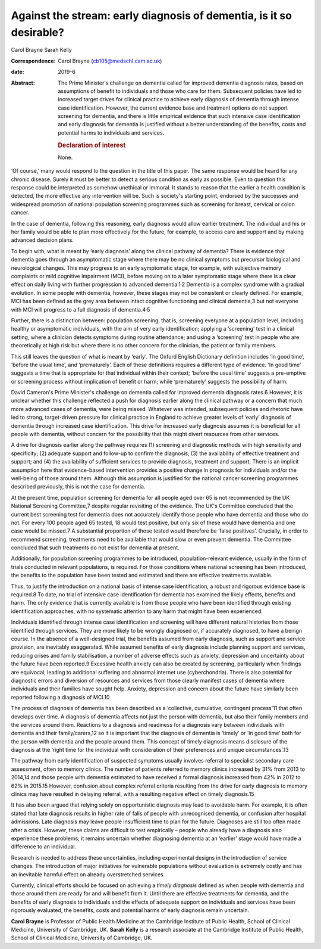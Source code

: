 ====================================================================
Against the stream: early diagnosis of dementia, is it so desirable?
====================================================================



Carol Brayne
Sarah Kelly

:Correspondence: Carol Brayne (cb105@medschl.cam.ac.uk)

:date: 2019-6

:Abstract:
   The Prime Minister's challenge on dementia called for improved
   dementia diagnosis rates, based on assumptions of benefit to
   individuals and those who care for them. Subsequent policies have led
   to increased target drives for clinical practice to achieve early
   diagnosis of dementia through intense case identification. However,
   the current evidence base and treatment options do not support
   screening for dementia, and there is little empirical evidence that
   such intensive case identification and early diagnosis for dementia
   is justified without a better understanding of the benefits, costs
   and potential harms to individuals and services.

   .. rubric:: Declaration of interest
      :name: sec_a1

   None.


.. contents::
   :depth: 3
..

‘Of course,’ many would respond to the question in the title of this
paper. The same response would be heard for any chronic disease. Surely
it must be better to detect a serious condition as early as possible.
Even to question this response could be interpreted as somehow unethical
or immoral. It stands to reason that the earlier a health condition is
detected, the more effective any intervention will be. Such is society's
starting point, endorsed by the successes and widespread promotion of
national population screening programmes such as screening for breast,
cervical or colon cancer.

In the case of dementia, following this reasoning, early diagnosis would
allow earlier treatment. The individual and his or her family would be
able to plan more effectively for the future, for example, to access
care and support and by making advanced decision plans.

To begin with, what is meant by ‘early diagnosis’ along the clinical
pathway of dementia? There is evidence that dementia goes through an
asymptomatic stage where there may be no clinical symptoms but precursor
biological and neurological changes. This may progress to an early
symptomatic stage, for example, with subjective memory complaints or
mild cognitive impairment (MCI), before moving on to a later symptomatic
stage where there is a clear effect on daily living with further
progression to advanced dementia.1\ :sup:`,`\ 2 Dementia is a complex
syndrome with a gradual evolution. In some people with dementia,
however, these stages may not be consistent or clearly defined. For
example, MCI has been defined as the grey area between intact cognitive
functioning and clinical dementia,3 but not everyone with MCI will
progress to a full diagnosis of dementia.4\ :sup:`,`\ 5

Further, there is a distinction between: population screening, that is,
screening everyone at a population level, including healthy or
asymptomatic individuals, with the aim of very early identification;
applying a ‘screening’ test in a clinical setting, where a clinician
detects symptoms during routine attendance; and using a ‘screening’ test
in people who are theoretically at high risk but where there is no other
concern for the clinician, the patient or family members.

This still leaves the question of what is meant by ‘early’. The Oxford
English Dictionary definition includes ‘in good time’, ‘before the usual
time’, and ‘prematurely’. Each of these definitions requires a different
type of evidence. ‘In good time’ suggests a time that is appropriate for
that individual within their context; ‘before the usual time’ suggests a
pre-emptive or screening process without implication of benefit or harm;
while ‘prematurely’ suggests the possibility of harm.

David Cameron's Prime Minister's challenge on dementia called for
improved dementia diagnosis rates.6 However, it is unclear whether this
challenge reflected a push for diagnosis earlier along the clinical
pathway or a concern that much more advanced cases of dementia, were
being missed. Whatever was intended, subsequent policies and rhetoric
have led to strong, target-driven pressure for clinical practice in
England to achieve greater levels of ‘early’ diagnosis of dementia
through increased case identification. This drive for increased early
diagnosis assumes it is beneficial for all people with dementia, without
concern for the possibility that this might divert resources from other
services.

A drive for diagnosis earlier along the pathway requires (1) screening
and diagnostic methods with high sensitivity and specificity; (2)
adequate support and follow-up to confirm the diagnosis; (3) the
availability of effective treatment and support; and (4) the
availability of sufficient services to provide diagnosis, treatment and
support. There is an implicit assumption here that evidence-based
intervention provides a positive change in prognosis for individuals
and/or the well-being of those around them. Although this assumption is
justified for the national cancer screening programmes described
previously, this is not the case for dementia.

At the present time, population screening for dementia for all people
aged over 65 is not recommended by the UK National Screening Committee,7
despite regular revisiting of the evidence. The UK's Committee concluded
that the current best screening test for dementia does not accurately
identify those people who have dementia and those who do not. For every
100 people aged 65 tested, 18 would test positive, but only six of these
would have dementia and one case would be missed.7 A substantial
proportion of those tested would therefore be ‘false positives’.
Crucially, in order to recommend screening, treatments need to be
available that would slow or even prevent dementia. The Committee
concluded that such treatments do not exist for dementia at present.

Additionally, for population screening programmes to be introduced,
population-relevant evidence, usually in the form of trials conducted in
relevant populations, is required. For those conditions where national
screening has been introduced, the benefits to the population have been
tested and estimated and there are effective treatments available.

Thus, to justify the introduction on a national basis of intense case
identification, a robust and rigorous evidence base is required.8 To
date, no trial of intensive case identification for dementia has
examined the likely effects, benefits and harm. The only evidence that
is currently available is from those people who have been identified
through existing identification approaches, with no systematic attention
to any harm that might have been experienced.

Individuals identified through intense case identification and screening
will have different natural histories from those identified through
services. They are more likely to be wrongly diagnosed or, if accurately
diagnosed, to have a benign course. In the absence of a well-designed
trial, the benefits assumed from early diagnosis, such as support and
service provision, are inevitably exaggerated. While assumed benefits of
early diagnosis include planning support and services, reducing crises
and family stabilisation, a number of adverse effects such as anxiety,
depression and uncertainty about the future have been reported.9
Excessive health anxiety can also be created by screening, particularly
when findings are equivocal, leading to additional suffering and
abnormal internet use (cyberchondria). There is also potential for
diagnostic errors and diversion of resources and services from those
clearly manifest cases of dementia where individuals and their families
have sought help. Anxiety, depression and concern about the future have
similarly been reported following a diagnosis of MCI.10

The process of diagnosis of dementia has been described as a
‘collective, cumulative, contingent process’11 that often develops over
time. A diagnosis of dementia affects not just the person with dementia,
but also their family members and the services around them. Reactions to
a diagnosis and readiness for a diagnosis vary between individuals with
dementia and their family/carers,12 so it is important that the
diagnosis of dementia is ‘timely’ or ‘in good time’ both for the person
with dementia and the people around them. This concept of timely
diagnosis means disclosure of the diagnosis at the ‘right time for the
individual with consideration of their preferences and unique
circumstances’.13

The pathway from early identification of suspected symptoms usually
involves referral to specialist secondary care assessment, often to
memory clinics. The number of patients referred to memory clinics
increased by 31% from 2013 to 2014,14 and those people with dementia
estimated to have received a formal diagnosis increased from 42% in 2012
to 62% in 2015.15 However, confusion about complex referral criteria
resulting from the drive for early diagnosis to memory clinics may have
resulted in delaying referral, with a resulting negative effect on
timely diagnosis.15

It has also been argued that relying solely on opportunistic diagnosis
may lead to avoidable harm. For example, it is often stated that late
diagnosis results in higher rate of falls of people with unrecognised
dementia, or confusion after hospital admissions. Late diagnosis may
leave people insufficient time to plan for the future. Diagnoses are
still too often made after a crisis. However, these claims are difficult
to test empirically – people who already have a diagnosis also
experience these problems; it remains uncertain whether diagnosing
dementia at an ‘earlier’ stage would have made a difference to an
individual.

Research is needed to address these uncertainties, including
experimental designs in the introduction of service changes. The
introduction of major initiatives for vulnerable populations without
evaluation is extremely costly and has an inevitable harmful effect on
already overstretched services.

Currently, clinical efforts should be focused on achieving a *timely
diagnosis* defined as when people with dementia and those around them
are ready for and will benefit from it. Until there are effective
treatments for dementia, and the benefits of early diagnosis to
individuals and the effects of adequate support on individuals and
services have been rigorously evaluated, the benefits, costs and
potential harms of early diagnosis remain uncertain.

**Carol Brayne** is Professor of Public Health Medicine at the Cambridge
Institute of Public Health, School of Clinical Medicine, University of
Cambridge, UK. **Sarah Kelly** is a research associate at the Cambridge
Institute of Public Health, School of Clinical Medicine, University of
Cambridge, UK.

